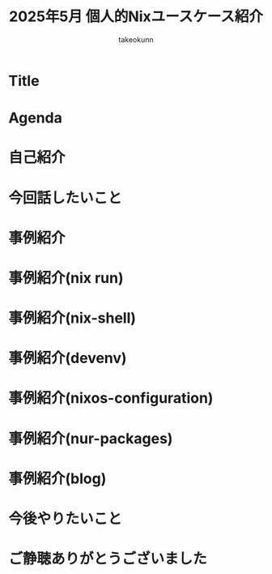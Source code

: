 :PROPERTIES:
:ID:       BA7DD44D-3A8E-E0E4-DF63-50C1F85692EB
:END:
#+TITLE: 2025年5月 個人的Nixユースケース紹介
#+AUTHOR: takeokunn
#+STARTUP: content
#+STARTUP: fold
#+TYPST: #import "./dracula.typ": *
#+TYPST: #show: setup
* Title
#+begin_export typst
#slide[
    #set page(header: none, footer: none, margin: 3em)

    #text(size: 1.3em)[
        2025年5月 個人的Nixユースケース紹介
    ]

    Nix Meetup \#3

    #divider

    #set text(size: .8em, weight: "light")
    \@takeokunn

    Mar 24, 2025
]
#+end_export
* Agenda
#+begin_export typst
#slide[
   = Agenda

    #outline
]
#+end_export
* 自己紹介
#+begin_export typst
#new-section[自己紹介]

#slide[
    #place(
        top + right,
        image("./images/icon.jpeg", width: 100pt)
    )

    = 自己紹介

    - たけてぃ \@takeokunn
    - Nix Meetup 共同主催
    - Nix歴ようやく1年経った
    - 仕事ではPHPコミュニティ所属
    - 個人ではテキストエディタコミュニティ所属
]
#+end_export
* 今回話したいこと
#+begin_export typst
#new-section[今回話したいこと]

#slide[
    = 今回話したいこと

    - Nixの仕組みに乗っかれば多様なユースケースを実現できる
    - それ故にどう使えば良いのか逆に難しくなっているというのが現状
    - この1年で自分がどういう取り組みをしたのかを紹介する
]
#+end_export
* 事例紹介
#+begin_export typst
#new-section[事例紹介]
#+end_export
* 事例紹介(nix run)
#+begin_export typst
#slide[
    = \$ nix run nixpkgs\#xxx

    - nixpkgsにあるコマンドをプレインンストールせずにワンショットで実行できるコマンド
    - 必要な依存Packageを随時落して対象をBuildし、即時実行する
]

#slide[
    = \$ nix run nixpkgs\#xxx

    #sourcecode(frame: none, showlines: true)[```console
$ nix run nixpkgs#pwgen

ac5aep9A xah7ahNg hoW6Oozu ohBooN9S oh4eem3A Oi6daw2k aiba8Pa0 ahNa2Tho
aem5woeR oop1Quef ius5ahY6 Kae0wohc Uayibai3 Bai1ta4i xeezae8E Oaz4vie0
Aeku0fai aFoca8sa eighu3Ye Udie4neV igahKii4 ohXee6me eehohm5A fahle4Ou
Tha8iuz3 Uj3xoira phi8aiY8 Eecu3shu gu5chieM Lietha6i ohx3raiR thool9Go
Iengie6Z Bohgh1Ja Iez1rahs ahNae0xu shei1Ahc xeeJou0e cee9Soo4 chie2Fou
...
    ```]
]
#+end_export
* 事例紹介(nix-shell)
#+begin_export typst
#slide[
    = \$ nix-shell

    - nixpkgsにあるコマンドにPATHを通した状態の隔離したShell環境を作れる
    - Shell芸のような複雑なコマンドを試したい時に便利。
]

#slide[
    = \$ nix-shell

    #sourcecode(frame: none)[```console
$ nix-shell -p xlsx2csv

@[nix-shell:~]$ xlsx2csv --version
0.8.4
    ```]
]
#+end_export
* 事例紹介(devenv)
#+begin_export typst
#slide[
    = devenv

    - Cachix社製のflake.nixラッパー
    - flake.nixよりも圧倒的に高級に書ける割に柔軟性がかなり高いのでプロジェクトに必要なツールを入れる場合に便利
    - 類似ツールはdevbox
    - devboxはjsonでのみ記述できるので個人的にはNix式で書けるdevenvの方が好み
    - project rootにorg-modeからdevenv.nixを出力している
]

#slide[
   = devenv

    #place(image("./images/20250126135045-personal_devenv_tips.png", fit: "contain", width: 100%, height: 100%))
]

#slide[
   = devenv

    #sourcecode(frame: none)[```nix
{ pkgs, config, inputs, ... }: {
  cachix.enable = false;
  dotenv.disableHint = true;

  packages = with pkgs; [ typescript typescript-language-server ];

  languages.javascript = {
    enable = true;
    package = pkgs.nodejs_22;
  };
}
    ```]
]
#+end_export
* 事例紹介(nixos-configuration)
#+begin_export typst
#slide[
    = nixos-configuration

    #place(image("./images/nixos-configuration.png", fit: "contain", width: 100%, height: 100%))
]

#slide[
    = Feature - nixos-configuration
    - Mac/NixOS/Android対応
    - 毎日最新のunstableを落としてBuildしてる
    - emacs.takeokunn.org ホスティング
]

#slide[
    = DeepWiki- nixos-configuration

    #place(image("./images/nixos-configuration-deep-wiki.png", fit: "contain", width: 100%, height: 100%))
]

#slide[
    = Mac再インストール - nixos-configuration

    #place(image("./images/20250514222418-reinstall_mac_with_nix.png", fit: "contain", width: 100%, height: 100%))
]

#slide[
    = Emacs設定 - nixos-configuration

    #place(image("./images/nixos-configuration-emacs.png", fit: "contain", width: 100%, height: 100%))
]

#slide[
    = MCP Client - nixos-configuration

    #place(image("./images/20250409210655-introduction_mcp_servers_nix.png", fit: "contain", width: 100%, height: 100%))
]
#+end_export
* 事例紹介(nur-packages)
#+begin_export typst
#slide[
    = nur-packages

    #place(image("./images/nur-packages.png", fit: "contain", width: 100%, height: 100%))
]

#slide[
    = Feature - nur-packages

    自前nixpkgs
    自作CLIツールやnixpkgsに入っていないPackageを公開できる
]

#slide[
    = tcardgen例 - nur-packages

    #place(image("./images/20241122091116-how_to_package_tcardgen_with_nix.png", fit: "contain", width: 100%, height: 100%))
]
#+end_export
* 事例紹介(blog)
#+begin_export typst
#slide[
    = blog
    #place(image("./images/blog.png", fit: "contain", width: 100%, height: 100%))
]

#slide[
    = GitHub Actions - blog

    - textlint実行環境を用意してる
    - GitHub Actionsでtextlint実行
    - Emacs FlycheckからNixで入れたtextlintにPATHを通してリアルタイムでエラーの確認ができる
]

#slide[
    = Deploy - blog

    - Org Mode + Zettelekasten運用

    - Hugo: Org Mode → Hugo Markdown → Generate OGP → GitHub Pages
    - Org Roam UI: Org Mode → Org Roam UI → GitHub Pages
    - Zenn: Org Mode → Zenn Markdown
    - Typst: Org Mode → Typst → Generate PDF → GitHub Pages
]

#slide[
    = Hugo - blog

    #place(image("./images/blog-hugo.png", fit: "contain", width: 100%, height: 100%))
]

#slide[
    = Graph - blog

    #place(image("./images/blog-graph.png", fit: "contain", width: 100%, height: 100%))
]

#slide[
    = Zenn - blog

    #place(image("./images/blog-zenn.png", fit: "contain", width: 100%, height: 100%))
]

#slide[
    = Typst - blog

    #place(image("./images/20250126114218-build_and_deploy_typst_using_nix.png", fit: "contain", width: 100%, height: 100%))
]
#+end_export
* 今後やりたいこと
#+begin_export typst
#new-section[今後やりたいこと]

#slide[
    = 今後やりたいこと

    - Emacsとの親和性を高める
    - 手元のNixOS Thinkpadの設定(e.g. disko, impermanence)
    - NixOSでのサーバ運用(e.g. RaspberryPi, AWS)
    - Nix Meetupの継続的な開催
    - Nix関連のOSSコントリビューション
    - 雑誌や書籍執筆
    - 別コミュニティへのアプローチ
]
#+end_export
* ご静聴ありがとうございました
#+begin_export typst
#slide[
  #show: focus
  ご静聴ありがとうございました
]
#+end_export
